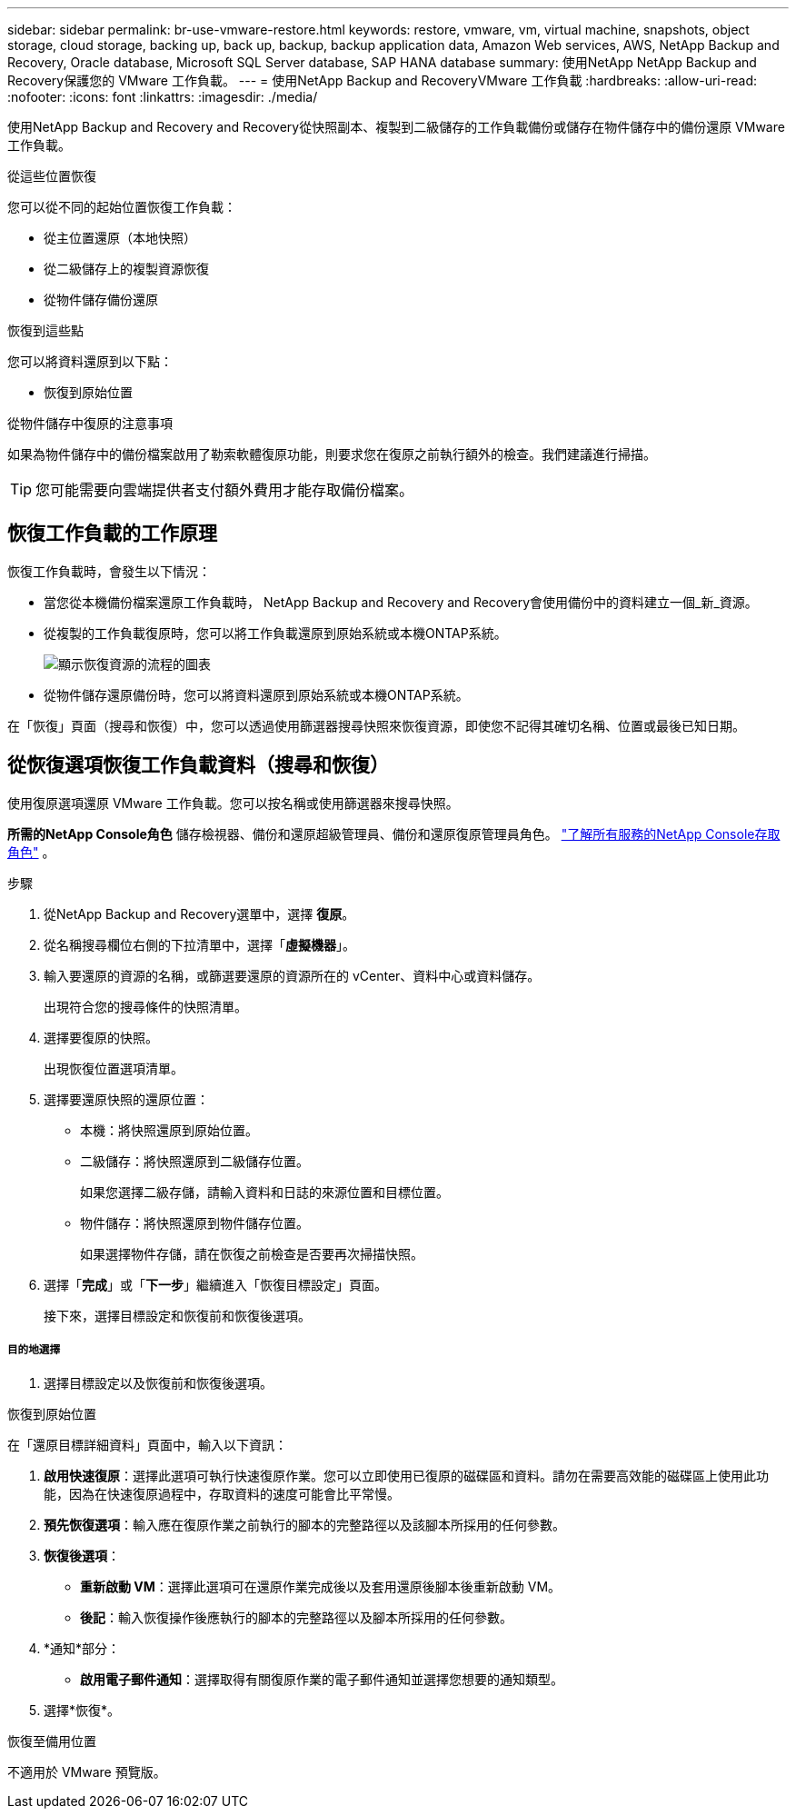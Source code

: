 ---
sidebar: sidebar 
permalink: br-use-vmware-restore.html 
keywords: restore, vmware, vm, virtual machine, snapshots, object storage, cloud storage, backing up, back up, backup, backup application data, Amazon Web services, AWS, NetApp Backup and Recovery, Oracle database, Microsoft SQL Server database, SAP HANA database 
summary: 使用NetApp NetApp Backup and Recovery保護您的 VMware 工作負載。 
---
= 使用NetApp Backup and RecoveryVMware 工作負載
:hardbreaks:
:allow-uri-read: 
:nofooter: 
:icons: font
:linkattrs: 
:imagesdir: ./media/


[role="lead"]
使用NetApp Backup and Recovery and Recovery從快照副本、複製到二級儲存的工作負載備份或儲存在物件儲存中的備份還原 VMware 工作負載。

.從這些位置恢復
您可以從不同的起始位置恢復工作負載：

* 從主位置還原（本地快照）
* 從二級儲存上的複製資源恢復
* 從物件儲存備份還原


.恢復到這些點
您可以將資料還原到以下點：

* 恢復到原始位置


.從物件儲存中復原的注意事項
如果為物件儲存中的備份檔案啟用了勒索軟體復原功能，則要求您在復原之前執行額外的檢查。我們建議進行掃描。


TIP: 您可能需要向雲端提供者支付額外費用才能存取備份檔案。



== 恢復工作負載的工作原理

恢復工作負載時，會發生以下情況：

* 當您從本機備份檔案還原工作負載時， NetApp Backup and Recovery and Recovery會使用備份中的資料建立一個_新_資源。
* 從複製的工作負載復原時，您可以將工作負載還原到原始系統或本機ONTAP系統。
+
image:diagram_browse_restore_volume-unified.png["顯示恢復資源的流程的圖表"]

* 從物件儲存還原備份時，您可以將資料還原到原始系統或本機ONTAP系統。


在「恢復」頁面（搜尋和恢復）中，您可以透過使用篩選器搜尋快照來恢復資源，即使您不記得其確切名稱、位置或最後已知日期。



== 從恢復選項恢復工作負載資料（搜尋和恢復）

使用復原選項還原 VMware 工作負載。您可以按名稱或使用篩選器來搜尋快照。

*所需的NetApp Console角色* 儲存檢視器、備份和還原超級管理員、備份和還原復原管理員角色。 https://docs.netapp.com/us-en/console-setup-admin/reference-iam-predefined-roles.html["了解所有服務的NetApp Console存取角色"^] 。

.步驟
. 從NetApp Backup and Recovery選單中，選擇 *復原*。
. 從名稱搜尋欄位右側的下拉清單中，選擇「*虛擬機器*」。
. 輸入要還原的資源的名稱，或篩選要還原的資源所在的 vCenter、資料中心或資料儲存。
+
出現符合您的搜尋條件的快照清單。

. 選擇要復原的快照。
+
出現恢復位置選項清單。

. 選擇要還原快照的還原位置：
+
** 本機：將快照還原到原始位置。
** 二級儲存：將快照還原到二級儲存位置。
+
如果您選擇二級存儲，請輸入資料和日誌的來源位置和目標位置。

** 物件儲存：將快照還原到物件儲存位置。
+
如果選擇物件存儲，請在恢復之前檢查是否要再次掃描快照。



. 選擇「*完成*」或「*下一步*」繼續進入「恢復目標設定」頁面。
+
接下來，選擇目標設定和恢復前和恢復後選項。



[discrete]
===== 目的地選擇

. 選擇目標設定以及恢復前和恢復後選項。


[role="tabbed-block"]
====
.恢復到原始位置
--
在「還原目標詳細資料」頁面中，輸入以下資訊：

. *啟用快速復原*：選擇此選項可執行快速復原作業。您可以立即使用已復原的磁碟區和資料。請勿在需要高效能的磁碟區上使用此功能，因為在快速復原過程中，存取資料的速度可能會比平常慢。
. *預先恢復選項*：輸入應在復原作業之前執行的腳本的完整路徑以及該腳本所採用的任何參數。
. *恢復後選項*：
+
** *重新啟動 VM*：選擇此選項可在還原作業完成後以及套用還原後腳本後重新啟動 VM。
** *後記*：輸入恢復操作後應執行的腳本的完整路徑以及腳本所採用的任何參數。


. *通知*部分：
+
** *啟用電子郵件通知*：選擇取得有關復原作業的電子郵件通知並選擇您想要的通知類型。


. 選擇*恢復*。


--
.恢復至備用位置
--
不適用於 VMware 預覽版。

--
====
ifdef::aws[]

endif::aws[]

ifdef::azure[]

endif::azure[]

ifdef::gcp[]

endif::gcp[]

ifdef::aws[]

endif::aws[]

ifdef::azure[]

endif::azure[]

ifdef::gcp[]

endif::gcp[]
